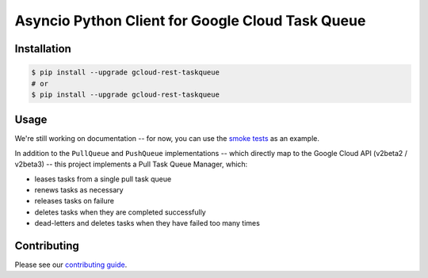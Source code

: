 Asyncio Python Client for Google Cloud Task Queue
=================================================

|aio-pypi| |aio-pythons| |rest-pypi| |rest-pythons|

Installation
------------

.. code-block:: console

    $ pip install --upgrade gcloud-rest-taskqueue
    # or
    $ pip install --upgrade gcloud-rest-taskqueue

Usage
-----

We're still working on documentation -- for now, you can use the `smoke tests`_
as an example.

In addition to the ``PullQueue`` and ``PushQueue`` implementations -- which
directly map to the Google Cloud API (v2beta2 / v2beta3) -- this project
implements a Pull Task Queue Manager, which:

- leases tasks from a single pull task queue
- renews tasks as necessary
- releases tasks on failure
- deletes tasks when they are completed successfully
- dead-letters and deletes tasks when they have failed too many times

Contributing
------------

Please see our `contributing guide`_.

.. _contributing guide: https://github.com/talkiq/gcloud-rest/blob/master/.github/CONTRIBUTING.rst
.. _smoke tests: https://github.com/talkiq/gcloud-rest/tree/master/taskqueue/tests/integration

.. |aio-pypi| image:: https://img.shields.io/pypi/v/gcloud-rest-taskqueue.svg?style=flat-square&label=pypi (aio)
    :alt: Latest PyPI Version (gcloud-rest-taskqueue)
    :target: https://pypi.org/project/gcloud-rest-taskqueue/

.. |aio-pythons| image:: https://img.shields.io/pypi/pyversions/gcloud-rest-taskqueue.svg?style=flat-square&label=python (aio)
    :alt: Python Version Support (gcloud-rest-taskqueue)
    :target: https://pypi.org/project/gcloud-rest-taskqueue/

.. |rest-pypi| image:: https://img.shields.io/pypi/v/gcloud-rest-taskqueue.svg?style=flat-square&label=pypi (rest)
    :alt: Latest PyPI Version (gcloud-rest-taskqueue)
    :target: https://pypi.org/project/gcloud-rest-taskqueue/

.. |rest-pythons| image:: https://img.shields.io/pypi/pyversions/gcloud-rest-taskqueue.svg?style=flat-square&label=python (rest)
    :alt: Python Version Support (gcloud-rest-taskqueue)
    :target: https://pypi.org/project/gcloud-rest-taskqueue/
